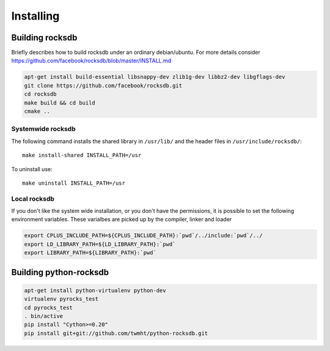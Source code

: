 Installing
**********
.. highlight:: bash


Building rocksdb
----------------

Briefly describes how to build rocksdb under an ordinary debian/ubuntu.
For more details consider https://github.com/facebook/rocksdb/blob/master/INSTALL.md

.. code-block:: bash

    apt-get install build-essential libsnappy-dev zlib1g-dev libbz2-dev libgflags-dev
    git clone https://github.com/facebook/rocksdb.git
    cd rocksdb
    make build && cd build
    cmake ..

Systemwide rocksdb
^^^^^^^^^^^^^^^^^^
The following command installs the shared library in ``/usr/lib/`` and the
header files in ``/usr/include/rocksdb/``::

    make install-shared INSTALL_PATH=/usr

To uninstall use::

    make uninstall INSTALL_PATH=/usr

Local rocksdb
^^^^^^^^^^^^^
If you don't like the system wide installation, or you don't have the
permissions, it is possible to set the following environment variables.
These varialbes are picked up by the compiler, linker and loader

.. code-block:: bash

    export CPLUS_INCLUDE_PATH=${CPLUS_INCLUDE_PATH}:`pwd`/../include:`pwd`/../
    export LD_LIBRARY_PATH=${LD_LIBRARY_PATH}:`pwd`
    export LIBRARY_PATH=${LIBRARY_PATH}:`pwd`

Building python-rocksdb
------------------

.. code-block:: bash

    apt-get install python-virtualenv python-dev
    virtualenv pyrocks_test
    cd pyrocks_test
    . bin/active
    pip install "Cython>=0.20"
    pip install git+git://github.com/twmht/python-rocksdb.git
